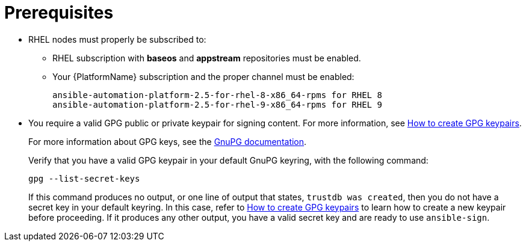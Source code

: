 [id="ref-controller-proj-sign-prerequisites"]

= Prerequisites

* RHEL nodes must properly be subscribed to:
** RHEL subscription with *baseos* and *appstream* repositories must be enabled.
** Your {PlatformName} subscription and the proper channel must be enabled:
+
[literal, options="nowrap" subs="+attributes"]
----
ansible-automation-platform-2.5-for-rhel-8-x86_64-rpms for RHEL 8
ansible-automation-platform-2.5-for-rhel-9-x86_64-rpms for RHEL 9
----
* You require a valid GPG public or private keypair for signing content.
For more information, see link:https://www.redhat.com/sysadmin/creating-gpg-keypairs[How to create GPG keypairs].
+
For more information about GPG keys, see the link:https://www.gnupg.org/documentation/index.html[GnuPG documentation].
+
Verify that you have a valid GPG keypair in your default GnuPG keyring, with the following command:
+
[literal, options="nowrap" subs="+attributes"]
----
gpg --list-secret-keys
----
+
If this command produces no output, or one line of output that states, `trustdb was created`, then you do not have a secret key in your
default keyring. 
In this case, refer to link:https://www.redhat.com/sysadmin/creating-gpg-keypairs[How to create GPG keypairs] to learn how to create a new keypair before proceeding. 
If it produces any other output, you have a valid secret key and are ready to use `ansible-sign`.